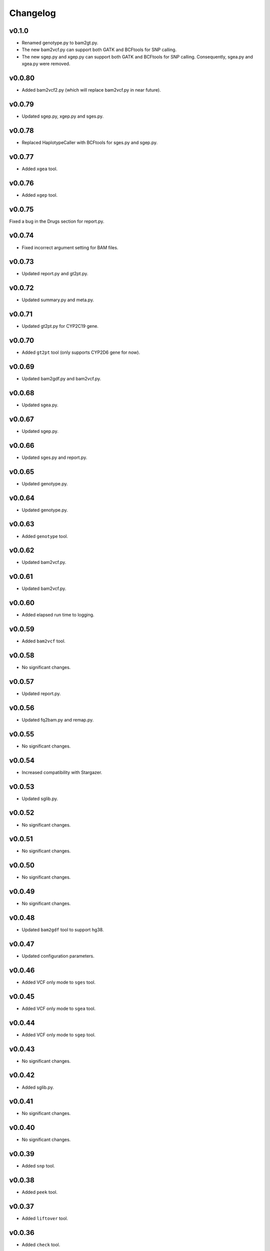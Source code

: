 Changelog
*********

v0.1.0
------

* Renamed genotype.py to bam2gt.py.
* The new bam2vcf.py can support both GATK and BCFtools for SNP calling.
* The new sgep.py and xgep.py can support both GATK and BCFtools for SNP 
  calling. Consequently, sgea.py and xgea.py were removed.

v0.0.80
-------

* Added bam2vcf2.py (which will replace bam2vcf.py in near future).

v0.0.79
-------

* Updated sgep.py, xgep.py and sges.py.

v0.0.78
-------

* Replaced HaplotypeCaller with BCFtools for sges.py and sgep.py.

v0.0.77
-------

* Added ``xgea`` tool.

v0.0.76
-------

* Added ``xgep`` tool.

v0.0.75
-------

Fixed a bug in the Drugs section for report.py.

v0.0.74
-------

* Fixed incorrect argument setting for BAM files.

v0.0.73
-------

* Updated report.py and gt2pt.py.

v0.0.72
-------

* Updated summary.py and meta.py.

v0.0.71
-------

* Updated gt2pt.py for CYP2C19 gene.

v0.0.70
-------

* Added ``gt2pt`` tool (only supports CYP2D6 gene for now).

v0.0.69
-------

* Updated bam2gdf.py and bam2vcf.py.

v0.0.68
-------

* Updated sgea.py.

v0.0.67
-------

* Updated sgep.py.

v0.0.66
-------

* Updated sges.py and report.py.

v0.0.65
-------

* Updated genotype.py.

v0.0.64
-------

* Updated genotype.py.

v0.0.63
-------

* Added ``genotype`` tool.

v0.0.62
-------

* Updated bam2vcf.py.

v0.0.61
-------

* Updated bam2vcf.py.

v0.0.60
-------

* Added elapsed run time to logging.

v0.0.59
-------

* Added ``bam2vcf`` tool.

v0.0.58
-------

* No significant changes.

v0.0.57
-------

* Updated report.py.

v0.0.56
-------

* Updated fq2bam.py and remap.py.

v0.0.55
-------

* No significant changes.

v0.0.54
-------

* Increased compatibility with Stargazer.

v0.0.53
-------

* Updated sglib.py.

v0.0.52
-------

* No significant changes.

v0.0.51
-------

* No significant changes.

v0.0.50
-------

* No significant changes.

v0.0.49
-------

* No significant changes.

v0.0.48
-------

* Updated ``bam2gdf`` tool to support hg38.

v0.0.47
-------

* Updated configuration parameters.

v0.0.46
-------

* Added VCF only mode to ``sges`` tool.

v0.0.45
-------

* Added VCF only mode to ``sgea`` tool.

v0.0.44
-------

* Added VCF only mode to ``sgep`` tool.

v0.0.43
-------

* No significant changes.

v0.0.42
-------

* Added sglib.py.

v0.0.41
-------

* No significant changes.

v0.0.40
-------

* No significant changes.

v0.0.39
-------

* Added ``snp`` tool.

v0.0.38
-------

* Added ``peek`` tool.

v0.0.37
-------

* Added ``liftover`` tool.

v0.0.36
-------

* Added ``check`` tool.

v0.0.35
-------

* Added ``plotcov`` tool.

v0.0.34
-------

* No significant changes.

v0.0.33
-------

* Added ``cpa`` tool.

v0.0.32
-------

* Added ``sges`` tool.


v0.0.31
-------

* Added ``sgep`` tool.

v0.0.30
-------

* Added ``sgea`` tool.

v0.0.29
-------

* Added ``fq2bam`` tool.

v0.0.28
-------

* Added ``remap`` tool.

v0.0.27
-------

* Added ``compare`` tool.

v0.0.26
-------

* No significant changes.

v0.0.25
-------

* Added ``meta`` tool.

v0.0.24
-------

* Added ``summary`` tool.

v0.0.23
-------

* No significant changes.

v0.0.22
-------

* No significant changes.

v0.0.21
-------

* No significant changes.

v0.0.20
-------

* Added version.py.

v0.0.19
-------

* Updated ``VCFFile`` class.

v0.0.18
-------

* Added ``merge`` tool.

v0.0.17
-------

* Added ``minivcf`` tool.

v0.0.16
-------

* No significant changes.

v0.0.15
-------

* Added Read the Docs.

v0.0.14
-------

* Added type hints.

v0.0.13
-------

* Added ``bam2gdf`` tool.

v0.0.12
-------

* Added ``bam2sdf`` tool.

v0.0.11
-------

* Added ``sdf2gdf`` tool.

v0.0.10
-------

* Updated ``pgkb`` tool to be run within Python.

v0.0.9
------

* No significant changes.

v0.0.8
------

* No significant changes.

v0.0.7
------

* Added ``report`` tool.
* Added ``resources`` directory.

v0.0.6
------

* No significant changes.

v0.0.5
------

* No significant changes.

v0.0.4
------

* Added ``pgkb`` tool.

v0.0.3
------

* Added common.py.

v0.0.2
------

* No significant changes.

v0.0.1
------

* Initial release.
